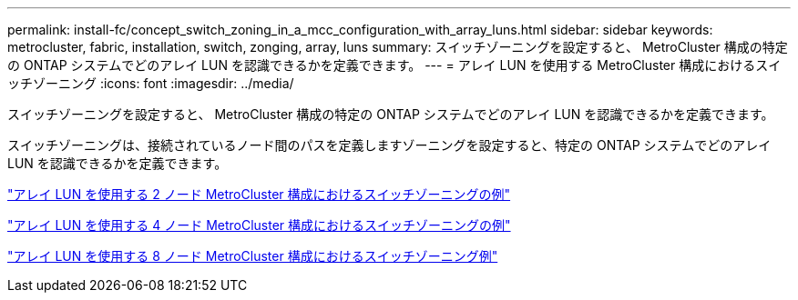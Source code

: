 ---
permalink: install-fc/concept_switch_zoning_in_a_mcc_configuration_with_array_luns.html 
sidebar: sidebar 
keywords: metrocluster, fabric, installation, switch, zonging, array, luns 
summary: スイッチゾーニングを設定すると、 MetroCluster 構成の特定の ONTAP システムでどのアレイ LUN を認識できるかを定義できます。 
---
= アレイ LUN を使用する MetroCluster 構成におけるスイッチゾーニング
:icons: font
:imagesdir: ../media/


[role="lead"]
スイッチゾーニングを設定すると、 MetroCluster 構成の特定の ONTAP システムでどのアレイ LUN を認識できるかを定義できます。

スイッチゾーニングは、接続されているノード間のパスを定義しますゾーニングを設定すると、特定の ONTAP システムでどのアレイ LUN を認識できるかを定義できます。

link:concept_example_of_switch_zoning_in_a_two_node_mcc_configuration_with_array_luns.html["アレイ LUN を使用する 2 ノード MetroCluster 構成におけるスイッチゾーニングの例"]

link:concept_example_of_switch_zoning_in_a_four_node_mcc_configuration_with_array_luns.html["アレイ LUN を使用する 4 ノード MetroCluster 構成におけるスイッチゾーニングの例"]

link:concept_example_of_switch_zoning_in_an_eight_node_mcc_configuration_with_array_luns.html["アレイ LUN を使用する 8 ノード MetroCluster 構成におけるスイッチゾーニング例"]
